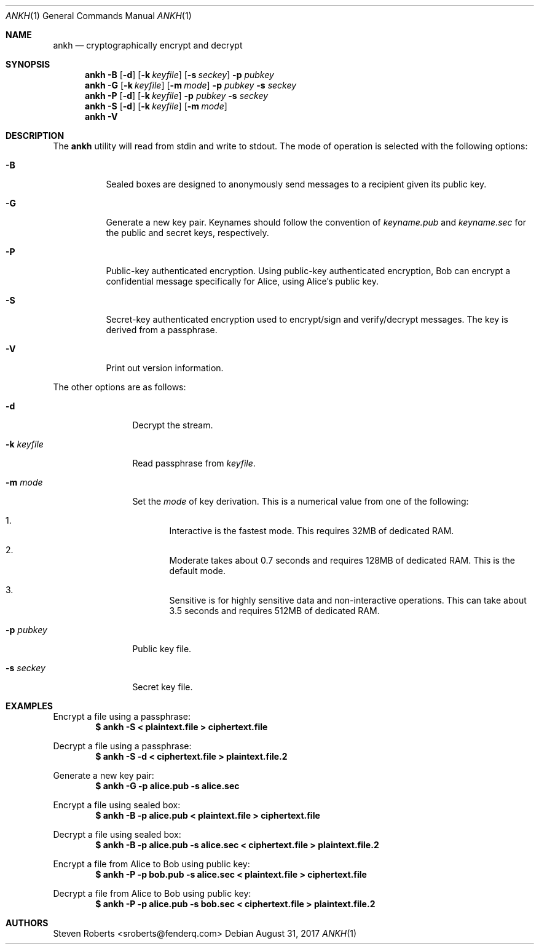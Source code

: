 .\"
.\" Copyright (c) 2017 Steven Roberts <sroberts@fenderq.com>
.\"
.\" Permission to use, copy, modify, and distribute this software for any
.\" purpose with or without fee is hereby granted, provided that the above
.\" copyright notice and this permission notice appear in all copies.
.\"
.\" THE SOFTWARE IS PROVIDED "AS IS" AND THE AUTHOR DISCLAIMS ALL WARRANTIES
.\" WITH REGARD TO THIS SOFTWARE INCLUDING ALL IMPLIED WARRANTIES OF
.\" MERCHANTABILITY AND FITNESS. IN NO EVENT SHALL THE AUTHOR BE LIABLE FOR
.\" ANY SPECIAL, DIRECT, INDIRECT, OR CONSEQUENTIAL DAMAGES OR ANY DAMAGES
.\" WHATSOEVER RESULTING FROM LOSS OF USE, DATA OR PROFITS, WHETHER IN AN
.\" ACTION OF CONTRACT, NEGLIGENCE OR OTHER TORTIOUS ACTION, ARISING OUT OF
.\" OR IN CONNECTION WITH THE USE OR PERFORMANCE OF THIS SOFTWARE.
.\"
.Dd $Mdocdate: August 31 2017 $
.Dt ANKH 1
.Os
.Sh NAME
.Nm ankh
.Nd cryptographically encrypt and decrypt
.Sh SYNOPSIS
.Nm ankh
.Fl B
.Op Fl d
.Op Fl k Ar keyfile
.Op Fl s Ar seckey
.Fl p Ar pubkey
.Nm ankh
.Fl G
.Op Fl k Ar keyfile
.Op Fl m Ar mode
.Fl p Ar pubkey
.Fl s Ar seckey
.Nm ankh
.Fl P
.Op Fl d
.Op Fl k Ar keyfile
.Fl p Ar pubkey
.Fl s Ar seckey
.Nm ankh
.Fl S
.Op Fl d
.Op Fl k Ar keyfile
.Op Fl m Ar mode
.Nm ankh
.Fl V
.\" OLD
.Sh DESCRIPTION
The
.Nm
utility will read from stdin and write to stdout.
The mode of operation is selected with the following options:
.Bl -tag -width Ds
.It Fl B
Sealed boxes are designed to anonymously send messages to a recipient
given its public key.
.It Fl G
Generate a new key pair.
Keynames should follow the convention of
.Pa keyname.pub
and
.Pa keyname.sec
for the public and secret keys, respectively.
.It Fl P
Public-key authenticated encryption.
Using public-key authenticated encryption, Bob can encrypt a confidential
message specifically for Alice, using Alice's public key.
.It Fl S
Secret-key authenticated encryption used to encrypt/sign and verify/decrypt
messages.
The key is derived from a passphrase.
.It Fl V
Print out version information.
.El
.Pp
The other options are as follows:
.Bl -tag -width Dsskeyfile
.It Fl d
Decrypt the stream.
.It Fl k Ar keyfile
Read passphrase from
.Ar keyfile .
.It Fl m Ar mode
Set the
.Ar mode
of key derivation.
This is a numerical value from one of the following:
.Bl -enum
.It
Interactive is the fastest mode.
This requires 32MB of dedicated RAM.
.It
Moderate takes about 0.7 seconds and requires 128MB of dedicated RAM.
This is the default mode.
.It
Sensitive is for highly sensitive data and non-interactive operations.
This can take about 3.5 seconds and requires 512MB of dedicated RAM.
.El
.It Fl p Ar pubkey
Public key file.
.It Fl s Ar seckey
Secret key file.
.El
.Sh EXAMPLES
Encrypt a file using a passphrase:
.Dl $ ankh -S < plaintext.file > ciphertext.file
.Pp
Decrypt a file using a passphrase:
.Dl $ ankh -S -d < ciphertext.file > plaintext.file.2
.Pp
Generate a new key pair:
.Dl $ ankh -G -p alice.pub -s alice.sec
.Pp
Encrypt a file using sealed box:
.Dl $ ankh -B -p alice.pub < plaintext.file > ciphertext.file
.Pp
Decrypt a file using sealed box:
.Dl $ ankh -B -p alice.pub -s alice.sec < ciphertext.file > plaintext.file.2
.Pp
Encrypt a file from Alice to Bob using public key:
.Dl $ ankh -P -p bob.pub -s alice.sec < plaintext.file > ciphertext.file
.Pp
Decrypt a file from Alice to Bob using public key:
.Dl $ ankh -P -p alice.pub -s bob.sec < ciphertext.file > plaintext.file.2
.Sh AUTHORS
.An Steven Roberts <sroberts@fenderq.com>
